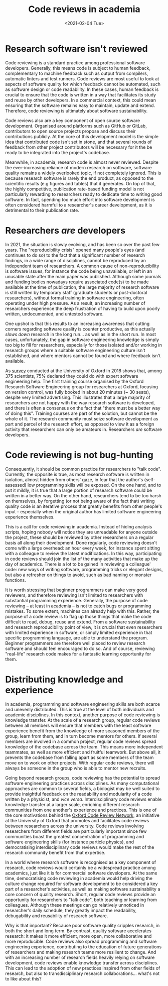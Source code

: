 #+TITLE: Code reviews in academia
#+PROPERTY: STATUS published
#+DATE: <2021-02-04 Tue>

* Research software isn't reviewed

Code reviewing is a standard practice among professional software
developers. Generally, this means code is subject to human feedback,
complementary to machine feedback such as output from compilers,
automatic linters and test runners. Code reviews are most useful to
look at aspects of software quality for which feedback cannot be
automated, such as software design or code readability.  In these
cases, human feedback is crucial to ensure that the code is written in
a way that facilitates its study and reuse by other developers. In a
commercial context, this could mean ensuring that the software remains
easy to maintain, update and extend.  Therefore, code reviewing
is ultimately about software sustainability.

Code reviews also are a key component of open source software
development.  Organised around platforms such as GitHub or GitLab,
contributors to open source projects propose and discuss their
contributions publicly. At the core of this development model is the
simple idea that contributed code isn't set in stone, and that
several rounds of feedback from other project contributors will be
necessary for it the be ready to be integrated into the project's
codebase.

Meanwhile, in academia, research code is almost never reviewed.
Despite the ever-increasing reliance of modern research on software,
software quality remains a widely overlooked topic, if not completely
ignored.  This is because research software is rarely the end product,
as opposed to the scientific results (e.g figures and tables) that it
generates.  On top of that, the highly competitive, publication
rate-based funding model is not particularly rewarding to researchers
ready to dedicate time to writing good software.  In fact, spending
too much effort into software development is often considered harmful
to a researcher's career development, as it is detrimental to their
publication rate.

* Researchers /are/ developers

In 2021, the situation is slowly evolving, and has been so over the
past few years.  The "reproducibility crisis" opened many people's
eyes (and continues to do so) to the fact that a significant number of
research findings, in a wide range of disciplines, cannot be
reproduced by an independent team of researchers.  A common cause of
non-reproducibility is software issues, for instance the code being
unavailable, or left in an unusable state after the main paper was
published. Although some journals and funding bodies nowadays require
associated code(s) to be made available at the time of publication,
the large majority of research software is still written by temporary
staff (graduate students or post-doctoral researchers), without formal
training in software engineering, often operating under high
pressure. As a result, an increasing number of researchers experience
the deep frustration of having to build upon poorly written,
undocumented, and untested software. 

One upshot is that this results to an increasing awareness that
cutting corners regarding software quality is counter productive, as
this actually /slows down/ research in the long run... as well as in
the short run.  In most cases, unfortunately, the gap in software
engineering knowledge is simply too big to fill for researchers,
especially for those isolated and/or working in research groups where
a suitable software engineering culture isn't established, and where
mentors cannot be found and where feedback isn't available.

As [[https://www.rse.ox.ac.uk/rse_post/survey_results/][survey]] conducted at the University of Oxford in 2018 shows that,
among 375 scientists, 75% declared they could do with expert software
engineering help.  The first training course organised by the Oxford
Research Software Engineering group for researchers at Oxford,
focusing on version control, was fully booked in about 20 minutes (~
30 seats), despite very limited advertising.  This illustrates that a
large majority of researchers are not happy with the way research
software is developed, and there is often a consensus on the fact
that "there must be a better way of doing this".  Training courses are
part of the solution, but cannot be the whole of it. The research
community must seize software development as part and parcel of the
research effort, as opposed to view it as a foreign activity that
researchers can only be amateurs in.  Researchers /are/ software
developers.

* Code reviewing is not bug-hunting

Consequently, it should be common practice for researchers to "talk
code". Currently, the opposite is true, as most research software is
written in isolation, almost hidden from others' gaze, in fear that
the author's (self-assessed) low programming skills will be exposed.
On the one hand, and to put it mildly, it is true that a large
portion of research software could be written in a better way.  On the
other hand, researchers tend to be too harsh on themselves, by
forgetting (or not being aware of the fact that) writing quality code
is an iterative process that greatly benefits from other people's
input -- especially when the original author has limited software
engineering experience themselves.

This is a call for code reviewing in academia.  Instead of hiding
analysis scripts, hoping nobody will notice they are unreadable for
anyone outside the project, these should be reviewed by other
researchers on a regular basis all along their development.  Done
regularly, code reviewing doesn't come with a large overhead: an hour
every week, for instance spent sitting with a colleague to review the
latest modifications.  In this way, participating in code reviews
should join the list of the many activities that make up the day of
academics.  There is a lot to be gained in reviewing a colleague'
code: new ways of writing software, programming tricks or elegant
designs, but also a refresher on things to avoid, such as bad naming
or monster functions.

It is worth stressing that beginner programmers can make very good
reviewers, and therefore reviewing isn't limited to researchers with
substantial programming experience.  Generally, the purpose of code
reviewing -- at least in academia -- is not to catch bugs or
programming mistakes. To some extent, machines can already help with
this.  Rather, the purpose of a code review is to flag up those things
that make the code difficult to read, debug, reuse and extend. From a
software sustainability and research reproducibility point of view, it
is crucial that even researchers with limited experience in software,
or simply limited experience in that specific programming language,
are able to understand the program.  Beginner programmers are
therefore well placed to review research software and should
feel encouraged to do so.  And of course, reviewing "real-life"
research code makes for a fantastic learning opportunity for them.

* Distributing knowledge and experience

In academia, programming and software engineering skills are both
scarce and unevenly distributed.  This is true at the level of both
individuals and academic disciplines.  In this context, another
purpose of code reviewing is knowledge transfer.  At the scale of a
research group, regular code reviews between all members will ensure
that members with the least software experience benefit from the
knowledge of more seasoned members of the group, learn from them, and
in turn become mentors for others.  If several members are involved in
a common project, regular code reviews spread knowledge of the
codebase across the team.  This means more independent teammates, as
well as more efficient and fruitful teamwork. But above all, it
prevents the codebase from falling apart as some members of the team move
on to work on other projects.  With regular code reviews, there will
always be someone in the group who is able to mentor new recruits.

Going beyond research groups, code reviewing has the potential to
spread software engineering practices across disciplines.  As many
computational approaches are common to several fields, a biologist may
be well suited to provide insightful feedback on the readability and
modularity of a code written by a physicist, and /vice versa/.
Interdisciplinary code reviews enable knowledge transfer at
a larger scale, enriching different research communities from one
another's experience and practices.  This is one of the core
motivations behind the [[https://github.com/OxfordCodeReviewNet/forum][Oxford Code Review Network]], an initiative at the University of Oxford
that promotes and facilitates code reviews between researchers across
the university. Code reviews involving researchers from different
fields are particularly important since few communities boast the greatest
concentration of programming and software engineering skills (for instance
particle physics), and democratising interdisciplinary code reviews
would make the rest of the research community benefit from that
expertise.

In a world where research software is recognised as a key component of
research, code reviews would certainly be a widespread practice among
academics, just like it is for commercial software developers.
At the same time, democratising code reviewing in academia would help
driving the culture change required for software development to be
considered a key part of a researcher's activities, as well as making
software sustainability a core concern of quality research.  Short,
regular code reviews provide an opportunity for researchers to "talk
code", both teaching or learning from colleagues. Although these
meetings can go relatively unnoticed in researcher's daily schedule,
they greatly impact the readability, debugability and reusability of
research software.  

Why is that important? Because poor software quality cripples
research, in both the short and long term.  By contrast, quality
software accelerates research: it makes it more efficient,
more open, more collaborative and more reproducible.  Code reviews
also spread programming and software engineering experience,
contributing to the education of future generations of researchers and
making research teams more resilient to change.  And with an
increasing number of research fields heavily relying on software
development, code reviews enable knowledge transfer across
disciplines.  This can lead to the adoption of new practices inspired
from other fields of research, but also to transdisciplinary research
collaborations... what's not to like about this?

